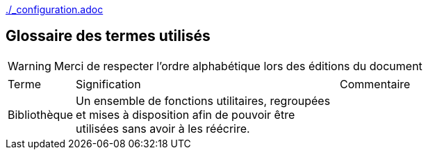 ifndef::baseDir[:baseDir: {docdir}]
ifeval::["{baseDir}" == ""]
:baseDir: .
endif::[]
ifndef::isInit[include::{baseDir}/_configuration.adoc[]]

[glosary]
= Glossaire des termes utilisés

WARNING: Merci de respecter l'ordre alphabétique lors des éditions du document

[cols="1,4,4"]
|=======================================================================
|Terme |Signification | Commentaire
|Bibliothèque|Un ensemble de fonctions utilitaires, regroupées et mises à disposition afin de pouvoir être utilisées sans avoir à les réécrire.|

|=======================================================================

